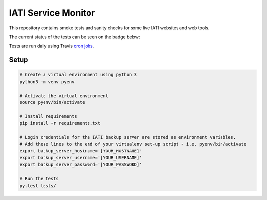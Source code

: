 IATI Service Monitor
====================

This repository contains smoke tests and sanity checks for some live IATI websites and web tools.

The current status of the tests can be seen on the badge below:

.. image:: https://travis-ci.com/codeforIATI/iati-service-monitor.svg?branch=main
    :target: https://travis-ci.com/codeforIATI/iati-service-monitor

Tests are run daily using Travis `cron jobs <https://docs.travis-ci.com/user/cron-jobs/>`_.

Setup
-----

.. code-block:: bash

	# Create a virtual environment using python 3
	python3 -m venv pyenv

	# Activate the virtual environment
	source pyenv/bin/activate

	# Install requirements
	pip install -r requirements.txt

	# Login credentials for the IATI backup server are stored as environment variables.
	# Add these lines to the end of your virtualenv set-up script - i.e. pyenv/bin/activate
	export backup_server_hostname='[YOUR_HOSTNAME]'
	export backup_server_username='[YOUR_USERNAME]'
	export backup_server_password='[YOUR_PASSWORD]'

	# Run the tests
	py.test tests/
